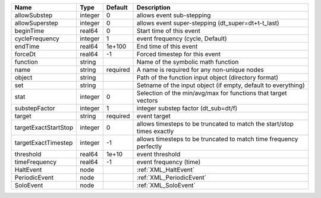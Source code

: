 

==================== ======= ======== ====================================================================== 
Name                 Type    Default  Description                                                            
==================== ======= ======== ====================================================================== 
allowSubstep         integer 0        allows event sub-stepping                                              
allowSuperstep       integer 0        allows event super-stepping (dt_super=dt+t-t_last)                     
beginTime            real64  0        Start time of this event                                               
cycleFrequency       integer 1        event frequency (cycle, Default)                                       
endTime              real64  1e+100   End time of this event                                                 
forceDt              real64  -1       Forced timestep for this event                                         
function             string           Name of the symbolic math function                                     
name                 string  required A name is required for any non-unique nodes                            
object               string           Path of the function input object (directory format)                   
set                  string           Setname of the input object (if empty, default to everything)          
stat                 integer 0        Selection of the min/avg/max for functions that target vectors         
substepFactor        integer 1        integer substep factor (dt_sub=dt/f)                                   
target               string  required event target                                                           
targetExactStartStop integer 0        allows timesteps to be truncated to match the start/stop times exactly 
targetExactTimestep  integer -1       allows timesteps to be truncated to match time frequency perfectly     
threshold            real64  1e+10    event threshold                                                        
timeFrequency        real64  -1       event frequency (time)                                                 
HaltEvent            node             :ref:`XML_HaltEvent`                                                   
PeriodicEvent        node             :ref:`XML_PeriodicEvent`                                               
SoloEvent            node             :ref:`XML_SoloEvent`                                                   
==================== ======= ======== ====================================================================== 



